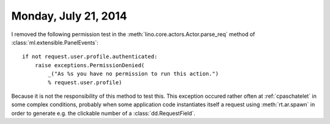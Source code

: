 =====================
Monday, July 21, 2014
=====================

I removed the following permission test in the
:meth:`lino.core.actors.Actor.parse_req` method of
:class:`ml.extensible.PanelEvents`::

    if not request.user.profile.authenticated:
        raise exceptions.PermissionDenied(
            _("As %s you have no permission to run this action.")
            % request.user.profile)

Because it is not the responsibility of this method to test this.
This exception occured rather often at :ref:`cpaschatelet` in some complex
conditions, probably when some application code instantiates itself a
request using :meth:`rt.ar.spawn` in order to generate
e.g. the clickable number of a :class:`dd.RequestField`.

